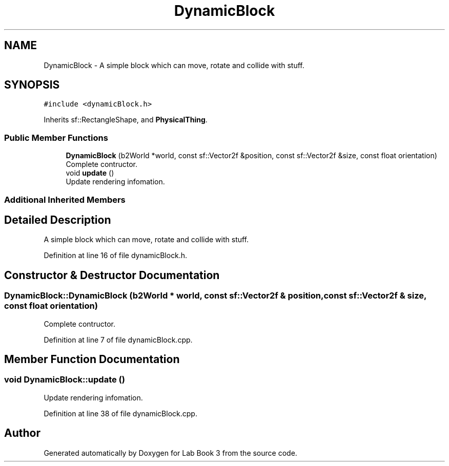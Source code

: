 .TH "DynamicBlock" 3 "Fri Apr 30 2021" "Lab Book 3" \" -*- nroff -*-
.ad l
.nh
.SH NAME
DynamicBlock \- A simple block which can move, rotate and collide with stuff\&.  

.SH SYNOPSIS
.br
.PP
.PP
\fC#include <dynamicBlock\&.h>\fP
.PP
Inherits sf::RectangleShape, and \fBPhysicalThing\fP\&.
.SS "Public Member Functions"

.in +1c
.ti -1c
.RI "\fBDynamicBlock\fP (b2World *world, const sf::Vector2f &position, const sf::Vector2f &size, const float orientation)"
.br
.RI "Complete contructor\&. "
.ti -1c
.RI "void \fBupdate\fP ()"
.br
.RI "Update rendering infomation\&. "
.in -1c
.SS "Additional Inherited Members"
.SH "Detailed Description"
.PP 
A simple block which can move, rotate and collide with stuff\&. 
.PP
Definition at line 16 of file dynamicBlock\&.h\&.
.SH "Constructor & Destructor Documentation"
.PP 
.SS "DynamicBlock::DynamicBlock (b2World * world, const sf::Vector2f & position, const sf::Vector2f & size, const float orientation)"

.PP
Complete contructor\&. 
.PP
Definition at line 7 of file dynamicBlock\&.cpp\&.
.SH "Member Function Documentation"
.PP 
.SS "void DynamicBlock::update ()"

.PP
Update rendering infomation\&. 
.PP
Definition at line 38 of file dynamicBlock\&.cpp\&.

.SH "Author"
.PP 
Generated automatically by Doxygen for Lab Book 3 from the source code\&.
